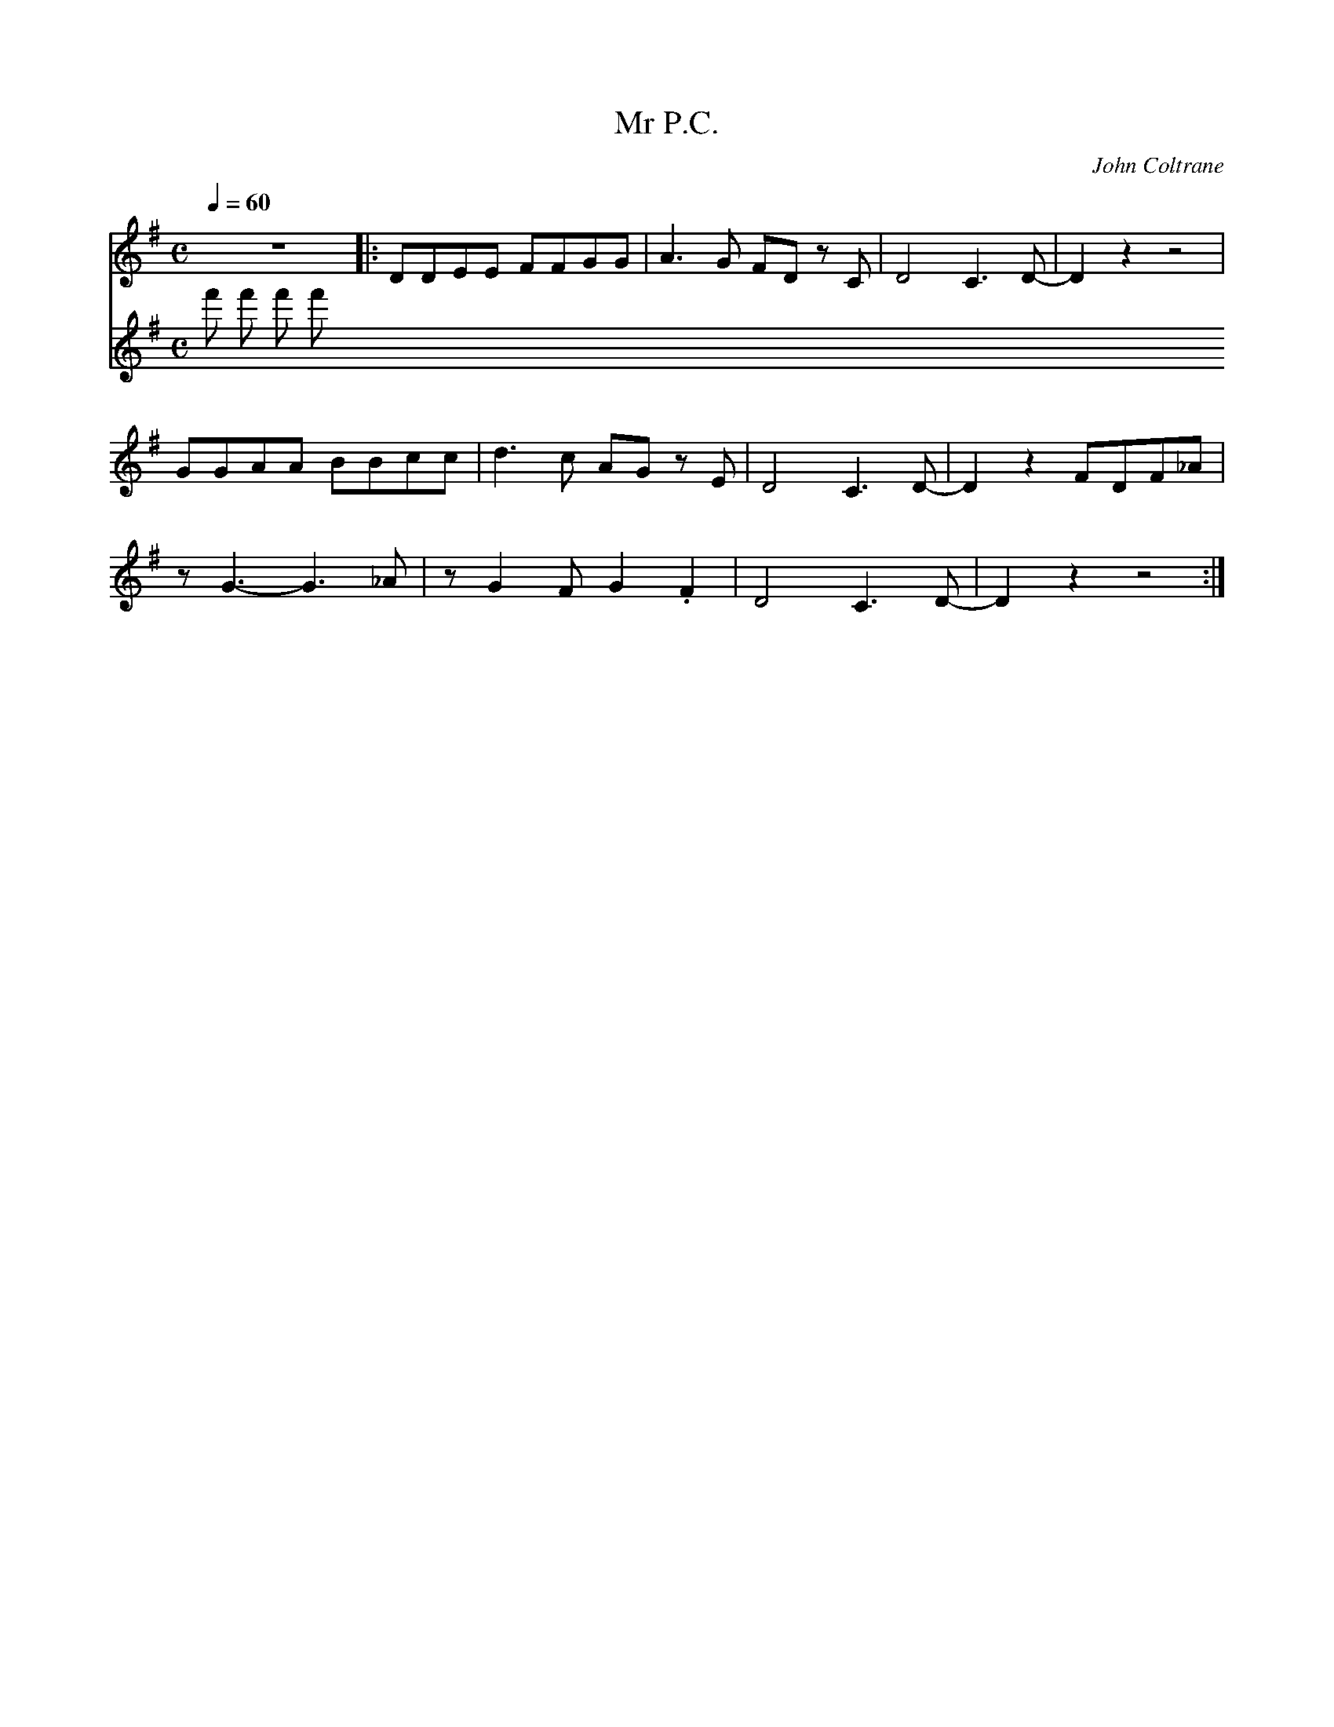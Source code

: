 X:1
T:Mr P.C.
C:John Coltrane
Q:1/4=60
M:C
K:G
L:1/4
V:1
%%MIDI transpose -2
%%MIDI program 61
z4 |: D/D/E/E/ F/F/G/G/ | A3/2 G/ F/D/ z/ C/ | D2 C3/2 D/- | D z z2 |
G/G/A/A/ B/B/c/c/ | d3/2 c/ A/G/ z/ E/ | D2 C3/2 D/- | D z F/D/F/_A/ |
z/ G3/2- G3/2 _A/ | z/ G F/ G .F | D2 C3/2 D/- | D z z2 :|
V:2
%%MIDI program 116
f' f' f' f'
